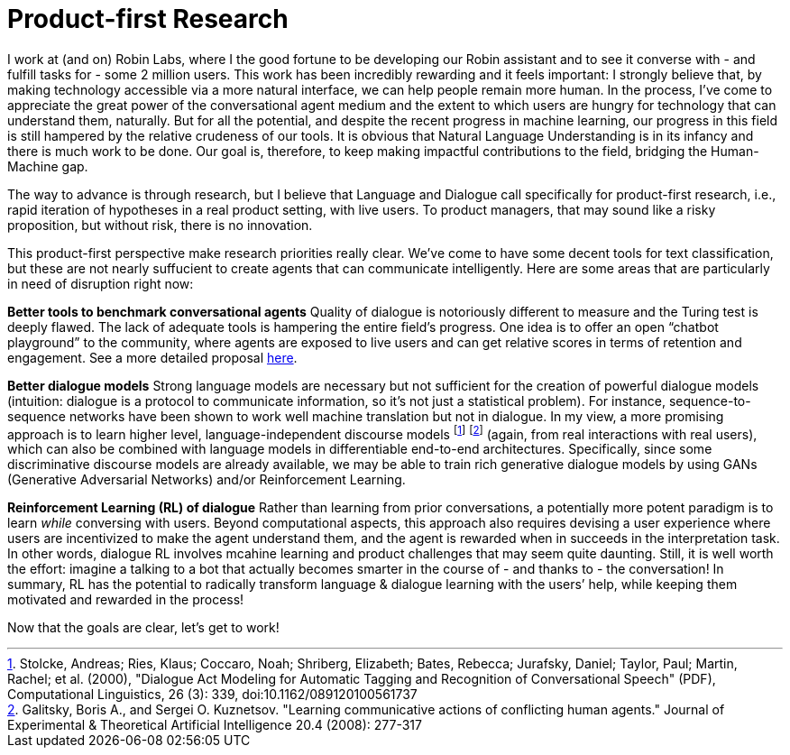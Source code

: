 = Product-first Research

I work at (and on) Robin Labs, where I the good fortune to be developing our Robin assistant and to see it converse with - and fulfill tasks for - some 2 million users. This work has been incredibly rewarding and it feels important: I strongly believe that, by making technology accessible via a more natural interface, we can help people remain more human. In the process, I’ve come to appreciate the great power of the conversational agent medium and the extent to which users are hungry for technology that can understand them, naturally. But for all the potential, and despite the recent progress in machine learning, our progress in this field is still hampered by the relative crudeness of our tools. It is obvious that Natural Language Understanding is in its infancy and there is much work to be done. Our goal is, therefore, to keep making impactful contributions to the field, bridging the Human-Machine gap.

The way to advance is through research, but I believe that Language and Dialogue call specifically for product-first research, i.e., rapid iteration of hypotheses in a real product setting, with live users. To product managers, that may sound like a risky proposition, but without risk, there is no innovation. 

This product-first perspective make research priorities really clear. We've come to have some decent tools for text classification, but these are not nearly suffucient to create agents that can communicate intelligently. Here are some areas that are particularly in need of disruption right now: 

*Better tools to benchmark conversational agents*	Quality of dialogue is notoriously different to measure and the Turing test is deeply flawed. The lack of adequate tools is hampering the entire field’s progress.  One idea is to offer an open “chatbot playground” to the community, where agents are exposed to live users and can get relative scores in terms of retention and engagement. See a more detailed proposal https://docs.google.com/document/d/15F0rIqBYxmv-vM1z_6cIvz4RAeb0bVNhPmZQ7KjEGi8/edit?usp=sharing[here]. 

*Better dialogue  models*		Strong language models are necessary but not sufficient for the creation of  powerful dialogue models (intuition: dialogue is a protocol to communicate information, so it's not just a statistical problem). For instance, sequence-to-sequence networks have been shown to work well machine translation but not in dialogue. In my view, a more promising approach is to learn higher level, language-independent discourse models footnote:[Stolcke, Andreas; Ries, Klaus; Coccaro, Noah; Shriberg, Elizabeth; Bates, Rebecca; Jurafsky, Daniel; Taylor, Paul; Martin, Rachel; et al. (2000), "Dialogue Act Modeling for Automatic Tagging and Recognition of Conversational Speech" (PDF), Computational Linguistics, 26 (3): 339, doi:10.1162/089120100561737] footnote:[Galitsky, Boris A., and Sergei O. Kuznetsov. "Learning communicative actions of conflicting human agents." Journal of Experimental & Theoretical Artificial Intelligence 20.4 (2008): 277-317]  (again, from real interactions with real users), which can also be combined with language models in differentiable end-to-end architectures. Specifically, since some discriminative discourse models are already available, we may be able to train rich generative dialogue models by using GANs (Generative Adversarial Networks) and/or Reinforcement Learning. 

*Reinforcement Learning (RL) of dialogue*	Rather than learning from prior conversations, a potentially more potent paradigm is to learn _while_ conversing with users. Beyond computational aspects, this approach also requires devising a user experience where users are incentivized to make the agent understand them, and the agent is rewarded when in succeeds in the interpretation task. In other words, dialogue RL involves mcahine learning and product challenges that may seem quite daunting. Still, it is well worth the effort: imagine a talking to a bot that actually becomes smarter in the course of - and thanks to - the conversation! In summary, RL has the potential to radically transform language & dialogue learning with the users’ help, while keeping them motivated and rewarded in the process! 



Now that the goals are clear, let's get to work! 
